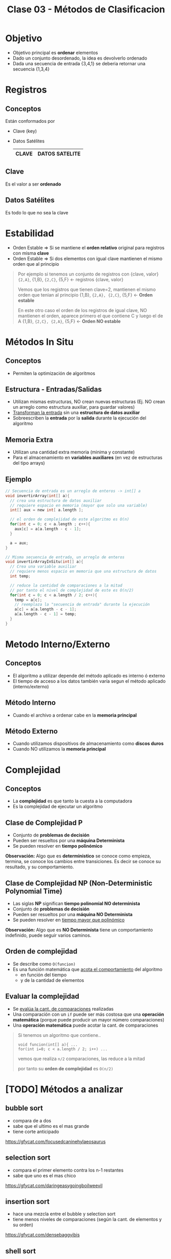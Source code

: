 #+TITLE: Clase 03 - Métodos de Clasificacion

#+BEGIN_COMMENT
Dudas:
1. Pag. 19: porque dice que H_1=1 hace referencia al *ordenamiento por inserción*?

2. En la clase de complejidad P y NP se dice tienen un conjunto de *problemas de decisión*
donde la complejidad P que se resuelve como una funcion lineal (porque lo resuelve una maquina determinista)
y la complejidad NP como un *arbol de decisión* ? (porque lo resuelve una maquina NO determinista)
#+END_COMMENT

* Objetivo
  + Objetivo principal es *ordenar* elementos
  + Dado un conjunto desordenado, la idea es devolverlo ordenado
  + Dada una secuencia de entrada {3,4,1} se deberia retornar una secuencia {1,3,4}
* Registros
** Conceptos
  Están conformados por
  * Clave (key)
  * Datos Satélites

    #+name: registro
    |-------+----------------|
    | CLAVE | DATOS SATELITE |
    |-------+----------------|
** Clave
   Es el valor a ser *ordenado*
** Datos Satélites
   Es todo lo que no sea la clave
* Estabilidad
  - Orden Estable => Si se mantiene el *orden relativo* original para registros con misma *clave*
  - Orden Estable => Si dos elementos con igual clave mantienen el mismo orden que al principio

  #+BEGIN_QUOTE
  Por ejemplo si tenemos un conjunto de registros con {clave, valor}
  ~{2,A}~, {1,B}, ~{2,C}~, {5,F} <- registros {clave, valor}

  Vemos que los registros que tienen clave=2, mantienen el mismo orden que tenian al principio
  {1,B}, ~{2,A}, {2,C}~, {5,F}   <- *Orden estable*
 
  En este otro caso el orden de los registros de igual clave,
  NO mantienen el orden, aparece primero el que contiene C y luego el de A
  {1,B}, ~{2,C}, {2,A}~, {5,F}   <- *Orden NO estable*
  #+END_QUOTE
* Métodos In Situ
** Conceptos
  - Permiten la optimización de algoritmos
** Estructura - Entradas/Salidas
   + Utilizan mismas estructuras, NO crean nuevas estructuras
     (Ej. NO crean un arreglo como estructura auxiliar, para guardar valores)
   + _Transforman la entrada_ sin una *estructura de datos auxiliar*
   + Sobreescriben la *entrada* por la *salida* durante la ejecución del algoritmo
** Memoria Extra
  - Utilizan una cantidad extra memoria (minima y constante)
  - Para el almacenamiento en *variables auxiliares* (en vez de estructuras del tipo arrays)
** Ejemplo
   #+BEGIN_SRC C
     // Secuencia de entrada es un arreglo de enteros -> int[] a
     void invertirArray(int[] a){
       // crea una estructura de datos auxiliar
       // requiere espacio en memoria (mayor que solo una variable)
       int[] aux = new int[ a.length ];

       // el orden de complejidad de este algoritmo es O(n)
       for(int c = 0; c < a.length ; c++){
         aux[c] = a[a.length - c - 1];
       }

       a = aux;
     }

     // Misma secuencia de entrada, un arreglo de enteros
     void invertirArrayInSitu(int[] a){
       // Crea una variable auxiliar
       // requiere menos espacio en memoria que una estructura de datos
       int temp;

       // reduce la cantidad de comparaciones a la mitad
       // por tanto el nivel de complejidad de este es O(n/2)
       for(int c = 0; c < a.length / 2; c++){
         temp = a[c];
         // reemplaza la "secuencia de entrada" durante la ejecución
         a[c] = a[a.length - c - 1];
         a[a.length - c - 1] = temp;
       }
     }
   #+END_SRC
* Metodo Interno/Externo
** Conceptos
   - El algoritmo a utilizar depende del método aplicado es interno ó externo
   - El tiempo de acceso a los datos también varía segun el método aplicado (interno/externo)
** Método Interno
   - Cuando el archivo a ordenar cabe en la *memoria principal*
** Método Externo
   - Cuando utilizamos dispositivos de almacenamiento como *discos duros*
   - Cuando NO utilizamos la *memoria principal*
* Complejidad
** Conceptos
  - La *complejidad* es que tanto la cuesta a la computadora
  - Es la complejidad de ejecutar un algoritmo
  
  #+BEGIN_QUOTE
  #+END_QUOTE
** Clase de Complejidad P
   - Conjunto de *problemas de decisión*
   - Pueden ser resueltos por una *máquina Determinista*
   - Se pueden resolver en *tiempo polinómico*

   *Observación:*
   Algo que es *deterministico* se conoce como empieza, termina, se conoce los cambios entre transiciones.
   Es decir se conoce su resultado, y su comportamiento.
** Clase de Complejidad NP (Non-Deterministic Polynomial Time)
   - Las siglas *NP* significan *tiempo polinomial NO determinista*
   - Conjunto de *problemas de decisión*
   - Pueden ser resueltos por una *máquina NO Determinista*
   - Se pueden resolver en _tiempo mayor que polinómico_

   *Observación:*
   Algo que es *NO Determinista* tiene un comportamiento indefinido, puede seguir varios caminos.
** Orden de complejidad
   - Se describe como ~O(funcion)~
   - Es una función matemática que _acota el comportamiento_ del algoritmo
     - en función del tiempo
     - y de la cantidad de elementos
** Evaluar la complejidad
   - Se _evalúa la cant. de comparaciones_ realizadas
   - Una comparación con un ~if~ puede ser más costosa que una *operación matemática*
     (porque puede producir un mayor número comparaciones)
   - Una *operación matemática* puede acotar la cant. de comparaciones

   #+BEGIN_QUOTE
   Si tenemos un algoritmo que contiene..
   
   ~void funcion(int[] a){ ...
   for(int i=0; c < a.length / 2; i++) ...~

   vemos que realiza ~n/2~ comparaciones, las reduce a la mitad

   por tanto su *orden de complejidad* es  ~O(n/2)~
   #+END_QUOTE
* [TODO] Métodos a analizar
** bubble sort
   - compara de a dos
   - sabe que el ultimo es el mas grande
   - tiene corte anticipado
   
   https://gfycat.com/focusedcaninehylaeosaurus
** selection sort
   - compara el primer elemento contra los n-1 restantes
   - sabe que uno es el mas chico

   https://gfycat.com/daringeasygoingboilweevil
** insertion sort
   - hace una mezcla entre el bubble y selection sort
   - tiene menos niveles de comparaciones 
     (según la cant. de elementos y su orden)

   https://gfycat.com/densebaggyibis
** shell sort
   https://www.algostructure.com/sorting/shellsort.php
** merge sort
   - divide y vencerás! no compares todos contra todos dividilo en dos y compara
   - al dividir nos queda un *arbol binario balanceado*

   https://www.algostructure.com/sorting/mergesort.php
** quick sort
   - elegimos el primer elemento como *pivote*
   - tiene un comportamiento de un *arbol*
   - separa dos conjuntos (menores/mayores) y de cada uno en otros dos subconjuntos, y asi..
   - su nivel de dificultad es mayor si el conjunto ya está ordenado
*** Variantes
**** bsort
     
**** meansort
** heap sort
   - ordenar a traves de monticulo (heap)
   - es un *arbol completo balanceado* (no debe tener agujeros/huecos)
   - se arma en orden (orden convencional de arriba abajo, de izq. a der)
   - por cada elemento que agrega debe comparar con la cant. de elementos que tenga el *piso*

   *Observacion:* un monticulo no llega a ser montaña

